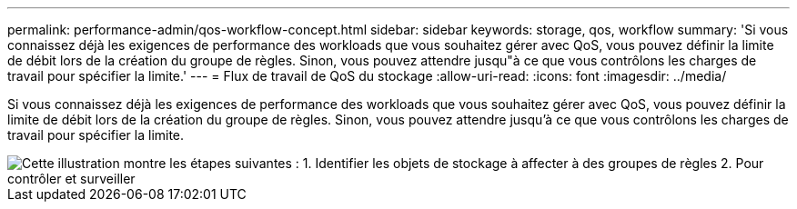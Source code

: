 ---
permalink: performance-admin/qos-workflow-concept.html 
sidebar: sidebar 
keywords: storage, qos, workflow 
summary: 'Si vous connaissez déjà les exigences de performance des workloads que vous souhaitez gérer avec QoS, vous pouvez définir la limite de débit lors de la création du groupe de règles. Sinon, vous pouvez attendre jusqu"à ce que vous contrôlons les charges de travail pour spécifier la limite.' 
---
= Flux de travail de QoS du stockage
:allow-uri-read: 
:icons: font
:imagesdir: ../media/


[role="lead"]
Si vous connaissez déjà les exigences de performance des workloads que vous souhaitez gérer avec QoS, vous pouvez définir la limite de débit lors de la création du groupe de règles. Sinon, vous pouvez attendre jusqu'à ce que vous contrôlons les charges de travail pour spécifier la limite.

image::../media/qos-workflow.gif[Cette illustration montre les étapes suivantes : 1. Identifier les objets de stockage à affecter à des groupes de règles 2. Pour contrôler et surveiller,create policy groups with throughput limits or to monitor only,create policy groups without throughput limits. 3. Assign the storage objects to policy groups. 4. Monitor performance by viewing statistics. 5. Adjust policy settings]
